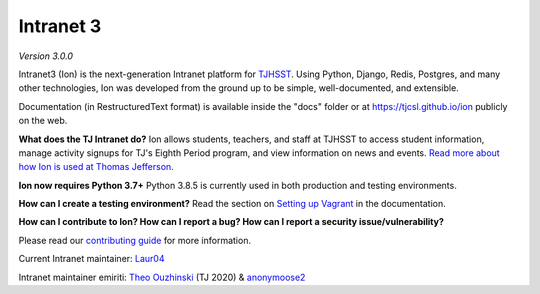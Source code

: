 **********
Intranet 3
**********
.. image:: https://github.com/tjcsl/ion/workflows/CI/badge.svg?branch=master
    :target: https://github.com/tjcsl/ion/actions
    :alt: CI

.. image:: https://coveralls.io/repos/tjcsl/ion/badge.svg?branch=master&service=github
    :target: https://coveralls.io/github/tjcsl/ion?branch=master
    :alt: Coverage

*Version 3.0.0*

Intranet3 (Ion) is the next-generation Intranet platform for `TJHSST 
<https://www.tjhsst.edu/>`_. Using Python, Django, Redis, Postgres, and many other technologies, Ion was developed from the ground up to be simple, well-documented, and extensible.

Documentation (in RestructuredText format) is available inside the "docs" folder or at https://tjcsl.github.io/ion publicly on the web.

**What does the TJ Intranet do?** Ion allows students, teachers, and staff at TJHSST to access student information, manage activity signups for TJ's Eighth Period program, and view information on news and events. `Read more about how Ion is used at Thomas Jefferson <https://ion.tjhsst.edu/about>`_.

**Ion now requires Python 3.7+** Python 3.8.5 is currently used in both production and testing environments.

**How can I create a testing environment?** Read the section on `Setting up Vagrant <https://tjcsl.github.io/ion/setup/vagrant.html>`_ in the documentation.

**How can I contribute to Ion? How can I report a bug? How can I report a security issue/vulnerability?**

Please read our `contributing guide <https://github.com/tjcsl/ion/blob/master/CONTRIBUTING.md>`_ for more information.

Current Intranet maintainer: `Laur04 <https://github.com/Laur04>`_

Intranet maintainer emiriti: `Theo Ouzhinski <https://github.com/theo-o>`_ (TJ 2020) & `anonymoose2 <https://github.com/anonymoose2>`_
